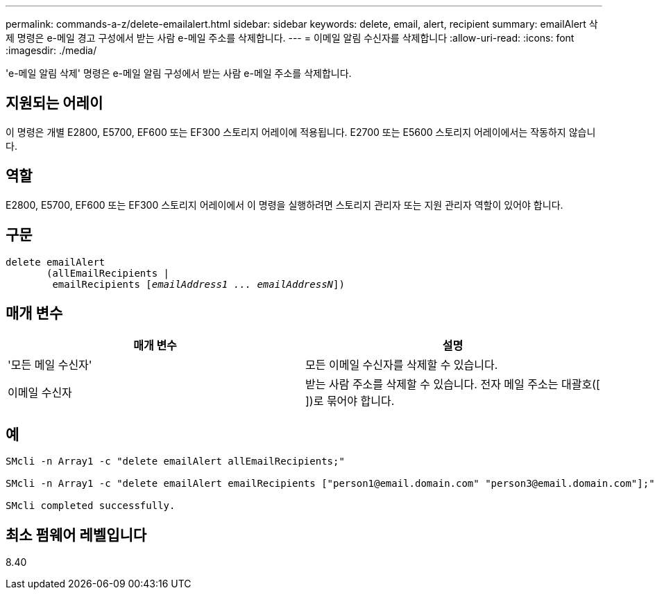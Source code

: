 ---
permalink: commands-a-z/delete-emailalert.html 
sidebar: sidebar 
keywords: delete, email, alert, recipient 
summary: emailAlert 삭제 명령은 e-메일 경고 구성에서 받는 사람 e-메일 주소를 삭제합니다. 
---
= 이메일 알림 수신자를 삭제합니다
:allow-uri-read: 
:icons: font
:imagesdir: ./media/


[role="lead"]
'e-메일 알림 삭제' 명령은 e-메일 알림 구성에서 받는 사람 e-메일 주소를 삭제합니다.



== 지원되는 어레이

이 명령은 개별 E2800, E5700, EF600 또는 EF300 스토리지 어레이에 적용됩니다. E2700 또는 E5600 스토리지 어레이에서는 작동하지 않습니다.



== 역할

E2800, E5700, EF600 또는 EF300 스토리지 어레이에서 이 명령을 실행하려면 스토리지 관리자 또는 지원 관리자 역할이 있어야 합니다.



== 구문

[listing, subs="+macros"]
----

delete emailAlert
       (allEmailRecipients |
        emailRecipients pass:quotes[[_emailAddress1 ... emailAddressN_]])
----


== 매개 변수

|===
| 매개 변수 | 설명 


 a| 
'모든 메일 수신자'
 a| 
모든 이메일 수신자를 삭제할 수 있습니다.



 a| 
이메일 수신자
 a| 
받는 사람 주소를 삭제할 수 있습니다. 전자 메일 주소는 대괄호([ ])로 묶어야 합니다.

|===


== 예

[listing]
----

SMcli -n Array1 -c "delete emailAlert allEmailRecipients;"

SMcli -n Array1 -c "delete emailAlert emailRecipients ["person1@email.domain.com" "person3@email.domain.com"];"

SMcli completed successfully.
----


== 최소 펌웨어 레벨입니다

8.40
